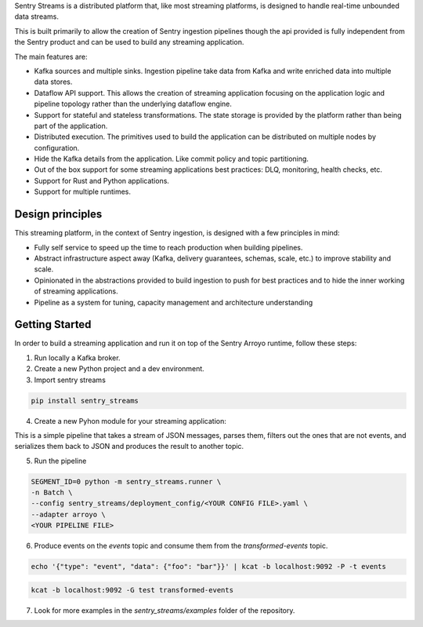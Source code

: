 Sentry Streams is a distributed platform that, like most streaming platforms,
is designed to handle real-time unbounded data streams.

This is built primarily to allow the creation of Sentry ingestion pipelines
though the api provided is fully independent from the Sentry product and can
be used to build any streaming application.

The main features are:

* Kafka sources and multiple sinks. Ingestion pipeline take data from Kafka
  and write enriched data into multiple data stores.

* Dataflow API support. This allows the creation of streaming application
  focusing on the application logic and pipeline topology rather than
  the underlying dataflow engine.

* Support for stateful and stateless transformations. The state storage is
  provided by the platform rather than being part of the application.

* Distributed execution. The primitives used to build the application can
  be distributed on multiple nodes by configuration.

* Hide the Kafka details from the application. Like commit policy and topic
  partitioning.

* Out of the box support for some streaming applications best practices:
  DLQ, monitoring, health checks, etc.

* Support for Rust and Python applications.

* Support for multiple runtimes.

Design principles
=================

This streaming platform, in the context of Sentry ingestion, is designed
with a few principles in mind:

* Fully self service to speed up the time to reach production when building pipelines.
* Abstract infrastructure aspect away (Kafka, delivery guarantees, schemas, scale, etc.) to improve stability and scale.
* Opinionated in the abstractions provided to build ingestion to push for best practices and to hide the inner working of streaming applications.
* Pipeline as a system for tuning, capacity management and architecture understanding

Getting Started
=================

In order to build a streaming application and run it on top of the Sentry Arroyo
runtime, follow these steps:

1. Run locally a Kafka broker.

2. Create a new Python project and a dev environment.

3. Import sentry streams

.. code-block::

    pip install sentry_streams


4. Create a new Pyhon module for your streaming application:

.. code-block:: python
    :linenos:

    from json import JSONDecodeError, dumps, loads
    from typing import Any, Mapping, cast

    from sentry_streams.pipeline import Filter, Map, streaming_source

    def parse(msg: str) -> Mapping[str, Any]:
        try:
            parsed = loads(msg)
        except JSONDecodeError:
            return {"type": "invalid"}

        return cast(Mapping[str, Any], parsed)


    def filter_not_event(msg: Mapping[str, Any]) -> bool:
        return bool(msg["type"] == "event")

    pipeline = (
        streaming_source(
            name="myinput",
            stream_name="events",
        )
        .apply("mymap", Map(function=parse))
        .apply("myfilter", Filter(function=filter_not_event))
        .apply("serializer", Map(function=lambda msg: dumps(msg)))
        .sink(
            "myoutput",
            stream_name="transformed-events",
        )
    )

This is a simple pipeline that takes a stream of JSON messages, parses them,
filters out the ones that are not events, and serializes them back to JSON
and produces the result to another topic.

5. Run the pipeline

.. code-block::

    SEGMENT_ID=0 python -m sentry_streams.runner \
    -n Batch \
    --config sentry_streams/deployment_config/<YOUR CONFIG FILE>.yaml \
    --adapter arroyo \
    <YOUR PIPELINE FILE>


6. Produce events on the `events` topic and consume them from the `transformed-events` topic.

.. code-block::

    echo '{"type": "event", "data": {"foo": "bar"}}' | kcat -b localhost:9092 -P -t events

.. code-block::

    kcat -b localhost:9092 -G test transformed-events


7. Look for more examples in the `sentry_streams/examples` folder of the repository.
